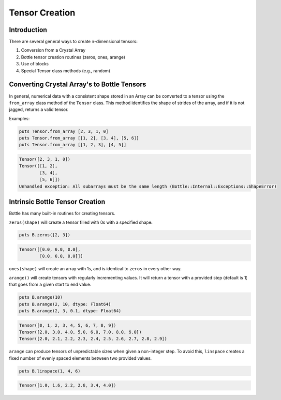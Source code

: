 ***************
Tensor Creation
***************

Introduction
------------

There are several general ways to create n-dimensional tensors:

#. Conversion from a Crystal Array
#. Bottle tensor creation routines (zeros, ones, arange)
#. Use of blocks
#. Special Tensor class methods (e.g., random)

Converting Crystal Array's to Bottle Tensors
--------------------------------------------

In general, numerical data with a consistent shape stored in an Array
can be converted to a tensor using the ``from_array`` class method
of the ``Tensor`` class.  This method identifies the shape of strides
of the array, and if it is not jagged, returns a valid tensor.

Examples:

.. code-block:: crystal

    puts Tensor.from_array [2, 3, 1, 0]
    puts Tensor.from_array [[1, 2], [3, 4], [5, 6]]
    puts Tensor.from_array [[1, 2, 3], [4, 5]]

.. code-block:: crystal

    Tensor([2, 3, 1, 0])
    Tensor([[1, 2],
            [3, 4],
            [5, 6]])
    Unhandled exception: All subarrays must be the same length (Bottle::Internal::Exceptions::ShapeError)

Intrinsic Bottle Tensor Creation
--------------------------------

Bottle has many built-in routines for creating tensors.

``zeros(shape)`` will create a tensor filled with 0s with a specified shape.

.. code-block:: crystal

    puts B.zeros([2, 3])

.. code-block:: crystal

    Tensor([[0.0, 0.0, 0.0],
            [0.0, 0.0, 0.0]])

``ones(shape)`` will create an array with 1s, and is identical to ``zeros`` in every other way.

``arange()`` will create tensors with regularly incrementing values.  It will return a tensor
with a provided step (default is 1) that goes from a given start to end value.

.. code-block:: crystal

    puts B.arange(10)
    puts B.arange(2, 10, dtype: Float64)
    puts B.arange(2, 3, 0.1, dtype: Float64)

.. code-block:: crystal

    Tensor([0, 1, 2, 3, 4, 5, 6, 7, 8, 9])
    Tensor([2.0, 3.0, 4.0, 5.0, 6.0, 7.0, 8.0, 9.0])
    Tensor([2.0, 2.1, 2.2, 2.3, 2.4, 2.5, 2.6, 2.7, 2.8, 2.9])

``arange`` can produce tensors of unpredictable sizes when given a non-integer step.  To avoid this,
``linspace`` creates a fixed number of evenly spaced elements between two provided values.

.. code-block:: crystal

    puts B.linspace(1, 4, 6)

.. code-block:: crystal

    Tensor([1.0, 1.6, 2.2, 2.8, 3.4, 4.0])
